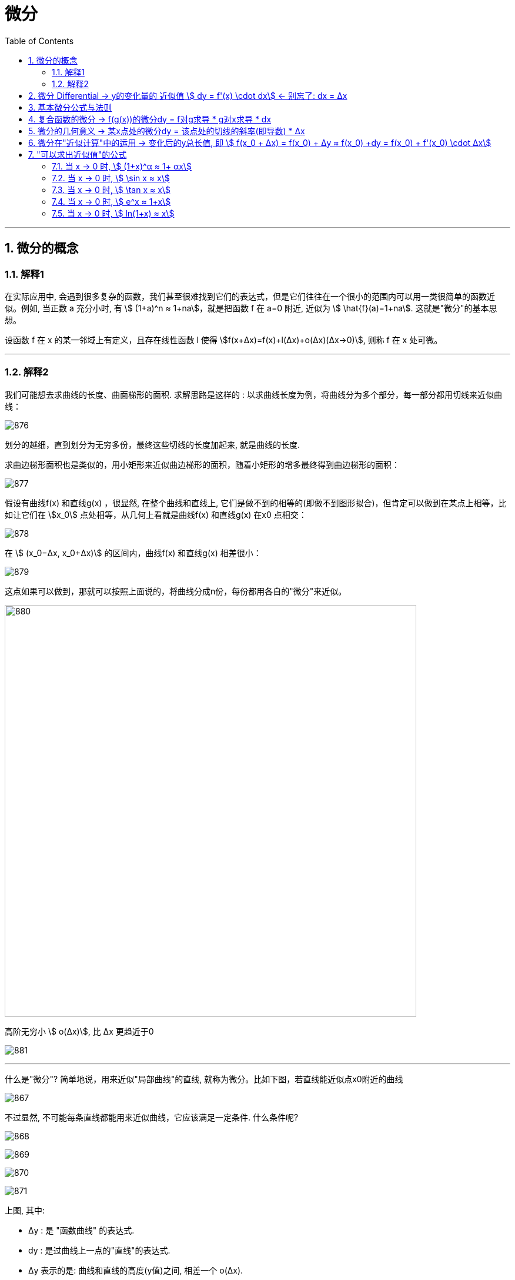 = 微分
:toc: left
:toclevels: 3
:sectnums:

---


== 微分的概念

=== 解释1

在实际应用中, 会遇到很多复杂的函数，我们甚至很难找到它们的表达式，但是它们往往在一个很小的范围内可以用一类很简单的函数近似。例如, 当正数 a 充分小时, 有 stem:[ (1+a)^n ≈ 1+na]，就是把函数 f 在 a=0 附近, 近似为 stem:[ \hat{f}(a)=1+na]. 这就是"微分"的基本思想。

设函数 f 在 x 的某一邻域上有定义，且存在线性函数 l 使得 stem:[f(x+Δx)=f(x)+l(Δx)+o(Δx)(Δx→0)], 则称 f 在 x 处可微。




---

===  解释2


我们可能想去求曲线的长度、曲面梯形的面积. 求解思路是这样的 : 以求曲线长度为例，将曲线分为多个部分，每一部分都用切线来近似曲线：

image:img/876.webp[,]

划分的越细，直到划分为无穷多份，最终这些切线的长度加起来, 就是曲线的长度.

求曲边梯形面积也是类似的，用小矩形来近似曲边梯形的面积，随着小矩形的增多最终得到曲边梯形的面积：

image:img/877.webp[,]

假设有曲线f(x) 和直线g(x) ，很显然, 在整个曲线和直线上, 它们是做不到的相等的(即做不到图形拟合)，但肯定可以做到在某点上相等，比如让它们在 stem:[x_0] 点处相等，从几何上看就是曲线f(x) 和直线g(x) 在x0 点相交：

image:img/878.webp[,]

在 stem:[ (x_0−Δx, x_0+Δx)] 的区间内，曲线f(x) 和直线g(x) 相差很小：

image:img/879.webp[,]

这点如果可以做到，那就可以按照上面说的，将曲线分成n份，每份都用各自的"微分"来近似。

image:img/880.png[,700]


高阶无穷小 stem:[ o(Δx)], 比 Δx 更趋近于0

image:img/881.webp[,]





---


什么是"微分"? 简单地说，用来近似"局部曲线"的直线, 就称为微分。比如下图，若直线能近似点x0附近的曲线

image:img/867.png[,]

不过显然, 不可能每条直线都能用来近似曲线，它应该满足一定条件. 什么条件呢?

image:img/868.png[,]

image:img/869.png[,]

image:img/870.png[,]

image:img/871.png[,]

上图, 其中:

- Δy : 是 "函数曲线" 的表达式.
- dy : 是过曲线上一点的"直线"的表达式.
- Δy 表示的是: 曲线和直线的高度(y值)之间, 相差一个 o(Δx).

也就是说，*若曲线△y 与直线dy, 仅相差o(△x), 那么这里的直线dy 就是"微分". 即 stem:[ Δy - "微分直线"dy = "差值"o(Δx)]*

我们以stem:[ (x_0, f(x_0))]为原点, 建立一个新的坐标系.


image:img/872.png[,]

image:img/873.png[,]

在原坐标系下, stem:[ Δy = f(x_0 + Δx)- f(x_0)] +
现在, 新坐标系下, 曲线能用函数 stem:[ Δy = g(Δx)] 来表示. 即, 也能用 stem:[ Δy = f(x_0 + Δx)- f(x_0)] 来表示.

image:img/874.png[,]

若直线(能用dy来表示), 与曲线(能用 Δy 来表示), 仅相差一个 Δx的高阶无穷小 (即 stem:[ o(Δx)]), 那么直线 stem:[ dy= AΔx], 就是曲线在 stem:[ x_0] 处的微分.

image:img/875.png[,]



---

== 微分  Differential  ->  y的变化量的 近似值 stem:[ dy = f'(x) \cdot dx]  <- 别忘了: dx = Δx

image:img/098.png[,]

image:img/099.png[,]

所以:

- 函数变换的"精确值"是: stem:[ Δy=AΔx + ο(Δx)] <- ο(Δx)是比 Δx 高阶的无穷小。
- 函数变换的"近似值"是: stem:[ dy=AΔx] <- 即"线性主部"部分.

A不依赖于 Δx, <- 其意思是说: A相对于Δx来说, **A可以看成是个"常数". 所以我们可以认为, Δy (此处用 dy来近似) 是关于 Δx 的"线性化函数"。 这也是微分的实质：微分 本质是一个微小的线性变化量，用一个线性函数 作为原函数变化的逼近。**

我们用"微分 Differential"的时候, 都是用的"近似值 dy"来表示函数的变化情况. 即, 用 dy(近似值) 来代替 Δy(精确值). +
另外注意: dx = Δx, 这两个不是近似关系. 就是 x的变化量.


image:img/101.png[,]

image:img/100.webp[,]

image:img/103.png[,]

**上图**:

- **y的变化量 Δy = 红色的线段(即 stem:[ A Δx]) + 灰色的线段(即 stem:[ ο(ΔX)])**

- **点p处的导数, 就是点p处切线的斜率, 就 stem:[=\frac{A Δx} {Δx} = A], 所以A 就是点P处的导数, 即 stem:[A= f'(x_0)].**

- 灰色线段stem:[ ο(ΔX)], 是比红色线段高阶的无穷小, 即, 它是比无穷小 趋近于0的速度更快. 即, 当 Δx -> 0 时, 灰色线段,比红色线段趋近于0的速度更快. 所以灰色线段这部分, 可以忽略不计. +
image:img/104.png[,]

这时, **我们将 Δx, 称作自变量的"微分", 记作 dx.** +
**将 stem:[ A Δx], 称作** 函数在stem:[ x_0]处相对于"自变量增量Δx"的微分, 也就是**函数值的微分, 记作 dy.**

image:img/105.png[,]




从微分的定义中, 也可以看出"微分"和"导数"的最大区别为：

- 导数: 是指函数在某一点"变化的快慢"，是一种"变化率".
- 微分: 是指函数在某一点处的"变化量"，是一种"变化的量". 即, **"微分"是一种对"局部变化量"的线性描述.**

---

可微 differentiability

若函数 y= f(x) 有 stem:[ Δy=AΔx + ο(Δx)],  则称:

- 函数 f(x)在点 x处 "可微".
- 并称 stem:[ AΔx] 为函数 f(x) 在点 x 的"微分"(即"线性主部")，记作 dy. 即: stem:[ dy=AΔx]

"可微"的充分必要条件, 就是"可导". 即: 可微必可导, 可导必可微.

image:img/102.png[,]


即有:
\begin{align}
\boxed{
dy = f'(x) \cdot dx
}
\end{align}


.标题
====
例如： +
image:img/106.png[,]
====


.标题
====
例如： +
image:img/107.png[,]
====

---

== 基本微分公式与法则

基本微分公式的核心, 依然是基于这个公式 stem:[ dy = f'(x) dx]

image:img/108.png[,]

image:img/109.png[,]

---

== 复合函数的微分 -> f(g(x))的微分dy = f对g求导 * g对x求导 * dx

image:img/110.png[,]

.标题
====
例如： +
image:img/111.png[,]
====


.标题
====
例如： +
image:img/112.png[,]
====

---

== 微分的几何意义 -> 某x点处的微分dy = 该点处的切线的斜率(即导数) * Δx

image:img/113.png[,]

---

== 微分在"近似计算"中的运用 -> 变化后的y总长值, 即 stem:[ f(x_0 + Δx) = f(x_0) + Δy ≈ f(x_0) +dy  =  f(x_0)  + f'(x_0) \cdot Δx]

- y的变化量的 "精确值"是 stem:[Δy = f(x_0 + Δx) - f(x_0)]
- y的变化量的 "近似值"是 stem:[dy = f'(x_0) \cdot Δx]
- 即, dy ≈ Δy, 所以, 变化后的y总长值, 即 stem:[ f(x_0 + Δx) ≈ f(x_0) +dy  =  f(x_0)  + f'(x_0) \cdot Δx]

image:img/114.png[,]


.标题
====
例如： +
image:img/115.png[,]
====


.标题
====
例如： +
image:img/116.png[,]

但注意, 使用此方法时, Δx 必须越小越好!

image:img/117.png[,]
====

---

== "可以求出近似值"的公式

=== 当 x -> 0 时,  stem:[ (1+x)^α ≈ 1+ αx]

image:img/118.gif[,]


.标题
====
例如： +
image:img/123.png[,]
====


.标题
====
例如： +
image:img/124.png[,]
====

---

===  当 x -> 0 时,  stem:[ \sin x ≈ x]

image:img/119.png[,]

---


===  当 x -> 0 时,  stem:[ \tan x ≈ x]

image:img/120.png[,]


---

===  当 x -> 0 时,  stem:[ e^x ≈ 1+x]

image:img/121.png[,]


---

===  当 x -> 0 时,  stem:[ ln(1+x) ≈ x]

image:img/122.png[,]


上面这些快捷计算公式, 其意义就是: 能帮助我们用(等号右边的) x 的多项式, 来近似计算(等号左边的)复杂的函数.


---







